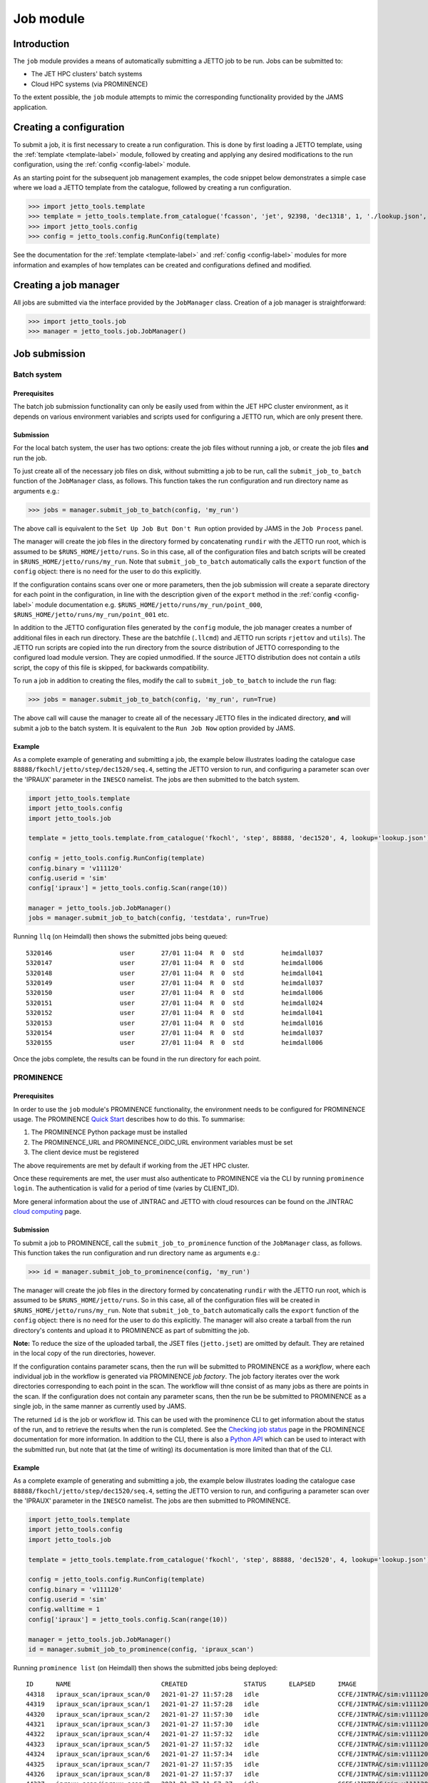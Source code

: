 .. _job-label:

==========
Job module
==========

Introduction
============

The ``job`` module provides a means of automatically submitting a JETTO job to be run. Jobs can be submitted to:

* The JET HPC clusters' batch systems
* Cloud HPC systems (via PROMINENCE)

To the extent possible, the ``job`` module attempts to mimic the corresponding functionality provided by the JAMS
application.

Creating a configuration
========================

To submit a job, it is first necessary to create a run configuration. This is done by first loading a JETTO template,
using the :ref:`template <template-label>` module, followed by creating and applying any desired modifications to the
run configuration, using the :ref:`config <config-label>` module.

As an starting point for the subsequent job management examples, the code snippet below demonstrates a simple case
where we load a JETTO template from the catalogue, followed by creating a run configuration.

.. highlight:: python

>>> import jetto_tools.template
>>> template = jetto_tools.template.from_catalogue('fcasson', 'jet', 92398, 'dec1318', 1, './lookup.json', retrieve_dir='./jetto_retrieve')
>>> import jetto_tools.config
>>> config = jetto_tools.config.RunConfig(template)

See the documentation for the :ref:`template <template-label>` and :ref:`config <config-label>` modules for more
information and examples of how templates can be created and configurations defined and modified.

Creating a job manager
======================

All jobs are submitted via the interface provided by the ``JobManager`` class. Creation of a job manager is
straightforward:

.. highlight:: python

>>> import jetto_tools.job
>>> manager = jetto_tools.job.JobManager()

Job submission
==============

Batch system
------------

Prerequisites
~~~~~~~~~~~~~

The batch job submission functionality can only be easily used from within the JET HPC cluster environment, as it
depends on various environment variables and scripts used for configuring a JETTO run, which are only present there.

Submission
~~~~~~~~~~

For the local batch system, the user has two options: create the job files without running a job, or create the job files
**and** run the job.

To just create all of the necessary job files on disk, without submitting a job to be run, call the
``submit_job_to_batch`` function of the ``JobManager`` class, as follows. This function takes the run configuration
and run directory name as arguments e.g.:

.. highlight:: python

>>> jobs = manager.submit_job_to_batch(config, 'my_run')

The above call is equivalent to the ``Set Up Job But Don't Run`` option provided by JAMS in the ``Job Process`` panel.

The manager will create the job files in the directory formed by concatenating ``rundir`` with the JETTO run root,
which is assumed to be ``$RUNS_HOME/jetto/runs``. So in this case, all of the configuration files and batch scripts will
be created in ``$RUNS_HOME/jetto/runs/my_run``. Note that ``submit_job_to_batch`` automatically calls the ``export``
function of the ``config`` object: there is no need for the user to do this explicitly.

If the configuration contains scans over one or more parameters, then the job submission will create a separate directory
for each point in the configuration, in line with the description given of the ``export`` method in the
:ref:`config <config-label>` module documentation e.g. ``$RUNS_HOME/jetto/runs/my_run/point_000``,
``$RUNS_HOME/jetto/runs/my_run/point_001`` etc.

In addition to the JETTO configuration files generated by the ``config`` module, the job manager creates a number of
additional files in each run directory. These are the batchfile (``.llcmd``) and JETTO run scripts ``rjettov`` and
``utils``). The JETTO run scripts are copied into the run directory from the source distribution of JETTO corresponding
to the configured load module version. They are copied unmodified. If the source JETTO distribution does not contain a
`utils` script, the copy of this file is skipped, for backwards compatibility.

To run a job in addition to creating the files, modify the call to ``submit_job_to_batch`` to include the ``run`` flag:

.. highlight:: python

>>> jobs = manager.submit_job_to_batch(config, 'my_run', run=True)

The above call will cause the manager to create all of the necessary JETTO files in the indicated directory, **and**
will submit a job to the batch system. It is equivalent to the ``Run Job Now`` option provided by JAMS.

Example
~~~~~~~

As a complete example of generating and submitting a job, the example below illustrates loading the catalogue case
``88888/fkochl/jetto/step/dec1520/seq.4``, setting the JETTO version to run, and configuring a parameter scan over the
'IPRAUX' parameter in the ``INESCO`` namelist. The jobs are then submitted to the batch system.

.. code-block:: python

    import jetto_tools.template
    import jetto_tools.config
    import jetto_tools.job

    template = jetto_tools.template.from_catalogue('fkochl', 'step', 88888, 'dec1520', 4, lookup='lookup.json')

    config = jetto_tools.config.RunConfig(template)
    config.binary = 'v111120'
    config.userid = 'sim'
    config['ipraux'] = jetto_tools.config.Scan(range(10))

    manager = jetto_tools.job.JobManager()
    jobs = manager.submit_job_to_batch(config, 'testdata', run=True)

Running ``llq`` (on Heimdall) then shows the submitted jobs being queued:

::

    5320146                  user       27/01 11:04  R  0  std          heimdall037
    5320147                  user       27/01 11:04  R  0  std          heimdall006
    5320148                  user       27/01 11:04  R  0  std          heimdall041
    5320149                  user       27/01 11:04  R  0  std          heimdall037
    5320150                  user       27/01 11:04  R  0  std          heimdall006
    5320151                  user       27/01 11:04  R  0  std          heimdall024
    5320152                  user       27/01 11:04  R  0  std          heimdall041
    5320153                  user       27/01 11:04  R  0  std          heimdall016
    5320154                  user       27/01 11:04  R  0  std          heimdall037
    5320155                  user       27/01 11:04  R  0  std          heimdall006

Once the jobs complete, the results can be found in the run directory for each point.

PROMINENCE
----------

Prerequisites
~~~~~~~~~~~~~

In order to use the ``job`` module's PROMINENCE functionality, the environment needs to be configured for PROMINENCE
usage. The PROMINENCE `Quick Start <https://prominence-eosc.github.io/docs/quick-start#>`_ describes how to do this.
To summarise:

1. The PROMINENCE Python package must be installed
2. The PROMINENCE_URL and PROMINENCE_OIDC_URL environment variables must be set
3. The client device must be registered

The above requirements are met by default if working from the JET HPC cluster.

Once these requirements are met, the user must also authenticate to PROMINENCE via the CLI by running
``prominence login``. The authentication is valid for a period of time (varies by CLIENT_ID).

More general information about the use of JINTRAC and JETTO with cloud resources can be found on the JINTRAC
`cloud computing <https://users.euro-fusion.org/pages/data-cmg/wiki/JINTRAC_cloud.html>`_ page.

Submission
~~~~~~~~~~

To submit a job to PROMINENCE, call the ``submit_job_to_prominence`` function of the ``JobManager`` class, as follows.
This function takes the run configuration and run directory name as arguments e.g.:

.. highlight:: python

>>> id = manager.submit_job_to_prominence(config, 'my_run')

The manager will create the job files in the directory formed by concatenating ``rundir`` with the JETTO run root,
which is assumed to be ``$RUNS_HOME/jetto/runs``. So in this case, all of the configuration files will
be created in ``$RUNS_HOME/jetto/runs/my_run``. Note that ``submit_job_to_batch`` automatically calls the ``export``
function of the ``config`` object: there is no need for the user to do this explicitly. The manager will also create a
tarball from the run directory's contents and upload it to PROMINENCE as part of submitting the job.

**Note:** To reduce the size of the uploaded tarball, the JSET files (``jetto.jset``) are omitted by default. They are
retained in the local copy of the run directories, however.

If the configuration contains parameter scans, then the run will be submitted to PROMINENCE as a *workflow*, where each
individual job in the workflow is generated via  PROMINENCE *job factory*. The job factory iterates over the work
directories corresponding to each point in the scan. The workflow will thne consist of as many jobs as there are points
in the scan. If the configuration does not contain any parameter scans, then the run be be submitted to PROMINENCE as a
single job, in the same manner as currently used by JAMS.

The returned ``id`` is the job or workflow id. This can be used with the prominence CLI to get information
about the status of the run, and to retrieve the results when the run is completed. See the
`Checking job status <https://prominence-eosc.github.io/docs/job-status>`_ page in the PROMINENCE documentation for
more information. In addition to the CLI, there is also a `Python API <https://prominence-eosc.github.io/docs/python>`_
which can be used to interact with the submitted run, but note that (at the time of writing) its documentation is more
limited than that of the CLI.

Example
~~~~~~~

As a complete example of generating and submitting a job, the example below illustrates loading the catalogue case
``88888/fkochl/jetto/step/dec1520/seq.4``, setting the JETTO version to run, and configuring a parameter scan over the
'IPRAUX' parameter in the ``INESCO`` namelist. The jobs are then submitted to PROMINENCE.

.. code-block:: python

    import jetto_tools.template
    import jetto_tools.config
    import jetto_tools.job

    template = jetto_tools.template.from_catalogue('fkochl', 'step', 88888, 'dec1520', 4, lookup='lookup.json')

    config = jetto_tools.config.RunConfig(template)
    config.binary = 'v111120'
    config.userid = 'sim'
    config.walltime = 1
    config['ipraux'] = jetto_tools.config.Scan(range(10))

    manager = jetto_tools.job.JobManager()
    id = manager.submit_job_to_prominence(config, 'ipraux_scan')

Running ``prominence list`` (on Heimdall) then shows the submitted jobs being deployed:

::

    ID      NAME                        CREATED               STATUS      ELAPSED      IMAGE                          CMD
    44318   ipraux_scan/ipraux_scan/0   2021-01-27 11:57:28   idle                     CCFE/JINTRAC/sim:v111120.tgz   rjettov -x64 $workdir
    44319   ipraux_scan/ipraux_scan/1   2021-01-27 11:57:28   idle                     CCFE/JINTRAC/sim:v111120.tgz   rjettov -x64 $workdir
    44320   ipraux_scan/ipraux_scan/2   2021-01-27 11:57:30   idle                     CCFE/JINTRAC/sim:v111120.tgz   rjettov -x64 $workdir
    44321   ipraux_scan/ipraux_scan/3   2021-01-27 11:57:30   idle                     CCFE/JINTRAC/sim:v111120.tgz   rjettov -x64 $workdir
    44322   ipraux_scan/ipraux_scan/4   2021-01-27 11:57:32   idle                     CCFE/JINTRAC/sim:v111120.tgz   rjettov -x64 $workdir
    44323   ipraux_scan/ipraux_scan/5   2021-01-27 11:57:32   idle                     CCFE/JINTRAC/sim:v111120.tgz   rjettov -x64 $workdir
    44324   ipraux_scan/ipraux_scan/6   2021-01-27 11:57:34   idle                     CCFE/JINTRAC/sim:v111120.tgz   rjettov -x64 $workdir
    44325   ipraux_scan/ipraux_scan/7   2021-01-27 11:57:35   idle                     CCFE/JINTRAC/sim:v111120.tgz   rjettov -x64 $workdir
    44326   ipraux_scan/ipraux_scan/8   2021-01-27 11:57:37   idle                     CCFE/JINTRAC/sim:v111120.tgz   rjettov -x64 $workdir
    44327   ipraux_scan/ipraux_scan/9   2021-01-27 11:57:37   idle                     CCFE/JINTRAC/sim:v111120.tgz   rjettov -x64 $workdir

There are a number of important differences between running a scan on PROMINENCE versus running locally on the batch
system.

* Many template cases do not have the walltime configured in the template JSET. This must be added prior to
  submission, via the ``walltime`` property of the ``RunConfig`` class.
* The id returned by ``submit_job_to_prominence`` can be either a job id (if the configuration does not contain any
  scans), or a workflow id (if there are scans). The workflow id usually immediately precedes the collection of job ids
  associated with the workflow. In the example above, the workflow id returned was 44317, which then spawned jobs
  44318-44327. The association between jobs and workflows can also be seen in the ``NAME`` column, where the name is
  given by ``<run name>/<run name>/<n>`` where n is an increasing integer. <n> will be the same integer as the corresponding
  run directory e.g. ``point_002`` will correspond to ``ipraux_scan/ipraux_scan/2``. The workflow/job id is also recorded
  in the file ``remote.jobid`` in the top-level run directory.

When a job completes on PROMINENCE, the contents of the run directory can be downloaded via the ``prominence download <job id>``
command. For configurations containing only a single job, the download will contain the run directory for that job. For
configurations containing multiple jobs, the download will contain *all* of the run directories for the workflow, irrespective
of the job id that is used to perform the download. This is because (at the time of writing), only a single output
directory can be specified in an uploaded workflow description, even if the workflow generates multiple jobs. This may
be addressed in a future version.

Job status
==========

Batch system
------------

It's possible to use the ``Job`` objects returned by the ``submit_job_to_batch`` to monitor the status of individual
JETTO jobs. As noted above, when calling ``submit_job_to_batch``, the function returns a list of one or more ``Job``
objects.

.. highlight:: python

>>> jobs = manager.submit_job_to_batch(config, 'my_run')
>>> myjob = jobs[0]

(If there is only a single point within the run configuration, the list returned by the call above will only contain
a single job).

Each ``Job`` object records the run directory of the job:

.. highlight:: python

>>> myjob.rundir
/home/user/jetto/runs/my_run/point_000

Each job object also records the LoadLeveler Id associated with the job's submission on the batch system (if the job
was not run as part of the submission, or if the job was not run on the batch system, the ``id`` will be ``None``):

.. highlight:: python

>>> myjob.id
5273791

The configuration of the job can be retrieved by accessing the ``serialisation`` property of the job. This contains the
same information stored in the ``serialisation.json`` created when the job was exported to the filesystem, and can be
used to query specific aspects of the job's configuration (such as the value of a particular parameter). If no serialisation
exists (e.g. because the job was launched by JAMS), then the ``serialisation`` property returns ``None``:

.. highlight:: python

>>> job.serialisation
    {
        "loadmodule": {
            "binary": "v060619",
            "userid": "sim"
        },
        "parameters": {
            "bound_ellip": 1.5,
            "bcintrhon": 0.7,
            "ipraux": 2,
            "rcntren": [10.1, 10.2]
        },
...

Finally, the job has a ``status`` method, which returns the currrent status of the job e.g.

.. highlight:: python

>>> myjob.status()
0

The possible statuses are:

 * 0: The job has completed successfully
 * 1: The job has completed with a failure
 * 2: The job status is unknown

For convenience, the possible statuses are expressed in terms of the ``Status`` class provided by the ``job`` module:

.. highlight:: python

>>> from jetto_tools.job import Status
>>> myjob.status() == Status.SUCCESSFUL
True

The other statuses are ``Status.Failed`` and ``Status.UNKNOWN``. The ``Status`` class also provides a convenience
method which converts the job status into a printable string:

.. highlight:: python

>>> Status.to_string(myjob.status())
'Successful'

Determination of the status of the job is done based on the contents of the job's run directory:

1. If the ``jetto.out`` file exists, the job's status is either ``Status.SUCCESSFUL``, or ``Status.FAILED``, depending
   on the contents of the file
2. If ``jetto.out`` does not exist, the job's status is ``Status.UNKNOWN``

An example of a script which launches and continually monitors the status of a single job submitted to the batch system
is provided below:

.. code-block:: python

    import jetto_tools.template
    import jetto_tools.config
    import jetto_tools.job
    from jetto_tools.job import Status
    import time

    template = jetto_tools.template.from_directory('/home/user/jetto/runs/001')

    config = jetto_tools.config.RunConfig(template)

    manager = jetto_tools.job.JobManager()
    myjob = manager.submit_job_to_batch(config, 'test', run=True)[0]

    status = Status.UNKNOWN
    while status not in (Status.SUCCESSFUL, Status.FAILED):
        status = myjob.status()

        print(f'Job {myjob.id} (run directory {myjob.rundir}) is {Status.to_string(status)}...')

        time.sleep(1)

The above script will produce output along the lines of:

::

    Job 7568351 (run directory /home/user/jetto/runs/test) is Unknown...
    Job 7568351 (run directory /home/user/jetto/runs/test) is Unknown...
    Job 7568351 (run directory /home/user/jetto/runs/test) is Unknown...
    Job 7568351 (run directory /home/user/jetto/runs/test) is Successful...

For convenience, each ``Job`` object has a printable representation which comprises similar information to what we
manually extracted above

.. highlight:: python

>>> print(myjob)
JETTO job (ID: 7568351, Run directory: /home/user/jetto/runs/test, Status: Successful)

For long running jobs, it may not be desirable to run a Python script continually from the point of job submission
in order to monitor the job's status. In that case, it is also possible to manually create a ``Job`` object by
providing the path to the run directory directly to the constructor e.g.

.. highlight:: python

>>> myjob = jetto_tools.job.Job('/home/user/jetto/runs/test')
>>> print(myjob)
JETTO job (ID: 7568351, Run directory: /home/user/jetto/runs/test, Status: Successful)

For scans, where many jobs are submitted at once, the equivalent can be achieved by using the function ``retrieve_jobs``,
which returns a list of all jobs in the scan
e.g.

.. highlight:: python

>>> myjobs = jetto_tools.job.retrieve_jobs('/home/user/jetto/runs/test')
>>> for j in myjobs:
    print(j)
JETTO job (ID: 7568351, Run directory: /home/user/jetto/runs/test/point_000, Status: Successful)
JETTO job (ID: 7568352, Run directory: /home/user/jetto/runs/test/point_001, Status: Successful)
JETTO job (ID: 7568353, Run directory: /home/user/jetto/runs/test/point_002, Status: Successful)
...

PROMINENCE
----------

At the present time, monitoring and checking of the status of PROMINENCE jobs running in the cloud is **not** supported
by this API.

Job results
===========

Batch system
------------


PROMINENCE
----------

.. _prominence-download-label:

Download
~~~~~~~~

To examine the results of a scan which was run on PROMINENCE, it is first necessary to download the results. The ``job``
module provides a function to automatically download all point directories in a scan.   It is also possible to download
all the results from a workflow using the prominence CLI which may be faster since it benefits from parallel
downloads.

.. highlight:: bash

>>> prominence download workflow #


The function in the job module takes the workflow identifier
for the scan (which is returned by ``submit_job_to_prominence``, and can also be found in the file ``remote.jobid`` in
the scan's run directory), and a directory in which to store the downloaded point directories:

.. highlight:: python

>>> jetto_tools.job.prominence_download_scan_results(workflow_id=60751, outdir='scan')

(Use of this function requires that the user has logged in to PROMINENCE via the usual ``prominence login``.)

Note that for large scans, the download can take a long time (> 1 hour for 500 points is typical). In order to monitor
the progress of the downloads, pass the ``verbose=True`` option to the function:

.. highlight:: python

>>> jetto_tools.job.prominence_download_scan_results(workflow_id=60751, outdir='scan', verbose=True)
Downloading point_000...
Downloading point_001...
Downloading point_002...
Downloading point_003...
Downloading point_004...
Downloading point_005...

Only points whose PROMINENCE status is ``'completed'`` will be downloaded; any still running or deleted will be skipped:

::

    ...
    Downloading point_364...
    Downloading point_365...
    Skipping point_365 - not completed
    ...

Since not all points may be completed at a given time, it can be useful to specify a particular set or range of points
to download. To do this, pass the optional argument ``points`` to the function:

.. highlight:: python

>>> jetto_tools.job.prominence_download_scan_results(workflow_id=60751, outdir='scan', verbose=True, points=range(361, 401))
Downloading point_361...
Downloading point_362...
Downloading point_363...
...
